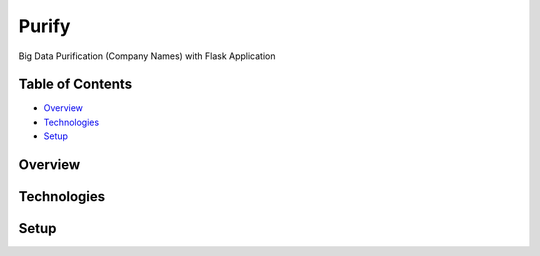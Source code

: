 ======
Purify
======
Big Data Purification (Company Names) with Flask Application

Table of Contents
-----------------
* `Overview`_
* `Technologies`_
* `Setup`_

Overview
--------

Technologies
------------

Setup
-----
